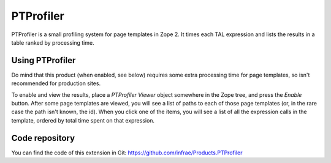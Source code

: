 ==========
PTProfiler
==========

PTProfiler is a small profiling system for page templates in Zope
2. It times each TAL expression and lists the results in a table
ranked by processing time.

Using PTProfiler
================

Do mind that this product (when enabled, see below) requires some
extra processing time for page templates, so isn't recommended for
production sites.

To enable and view the results, place a *PTProfiler Viewer* object
somewhere in the Zope tree, and press the *Enable* button. After some
page templates are viewed, you will see a list of paths to each of
those page templates (or, in the rare case the path isn't known, the
id). When you click one of the items, you will see a list of all the
expression calls in the template, ordered by total time spent on that
expression.


Code repository
===============

You can find the code of this extension in Git:
https://github.com/infrae/Products.PTProfiler

